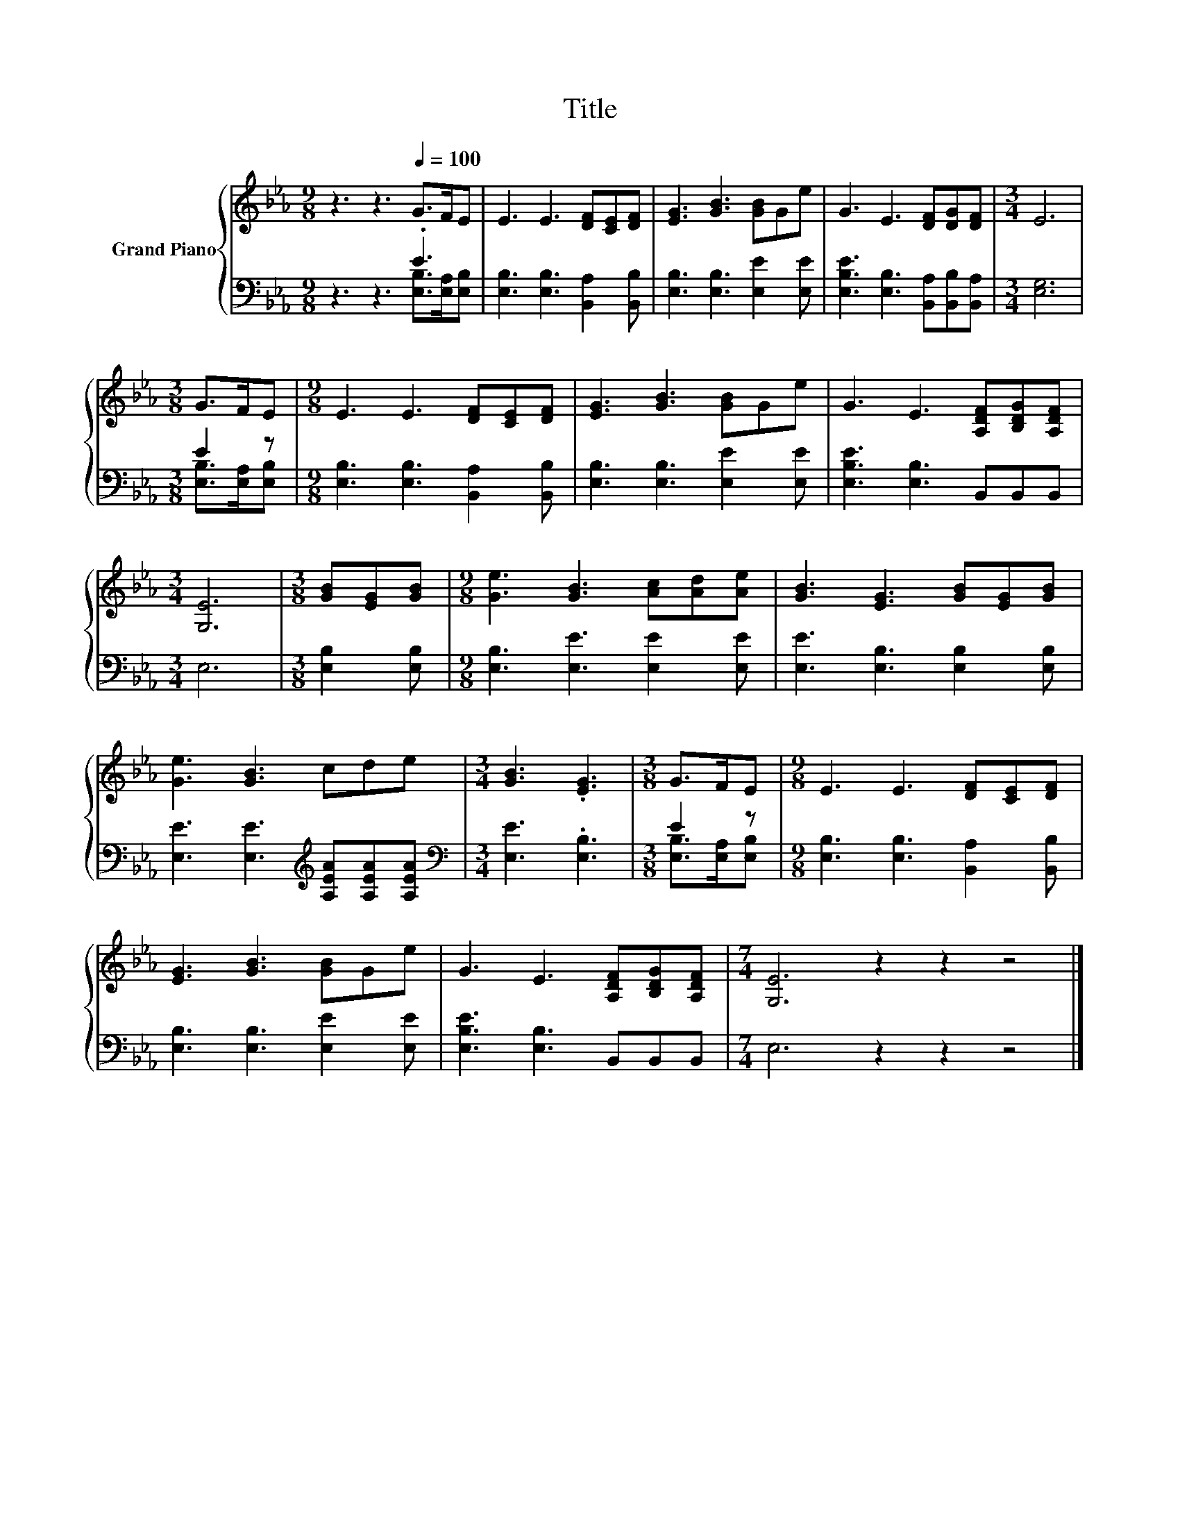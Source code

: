X:1
T:Title
%%score { 1 | ( 2 3 ) }
L:1/8
M:9/8
K:Eb
V:1 treble nm="Grand Piano"
V:2 bass 
V:3 bass 
V:1
 z3 z3[Q:1/4=100] G>FE | E3 E3 [DF][CE][DF] | [EG]3 [GB]3 [GB]Ge | G3 E3 [DF][DG][DF] |[M:3/4] E6 | %5
[M:3/8] G>FE |[M:9/8] E3 E3 [DF][CE][DF] | [EG]3 [GB]3 [GB]Ge | G3 E3 [A,DF][B,DG][A,DF] | %9
[M:3/4] [G,E]6 |[M:3/8] [GB][EG][GB] |[M:9/8] [Ge]3 [GB]3 [Ac][Ad][Ae] | [GB]3 [EG]3 [GB][EG][GB] | %13
 [Ge]3 [GB]3 cde |[M:3/4] [GB]3 .[EG]3 |[M:3/8] G>FE |[M:9/8] E3 E3 [DF][CE][DF] | %17
 [EG]3 [GB]3 [GB]Ge | G3 E3 [A,DF][B,DG][A,DF] |[M:7/4] [G,E]6 z2 z2 z4 |] %20
V:2
 z3 z3 .E3 | [E,B,]3 [E,B,]3 [B,,A,]2 [B,,B,] | [E,B,]3 [E,B,]3 [E,E]2 [E,E] | %3
 [E,B,E]3 [E,B,]3 [B,,A,][B,,B,][B,,A,] |[M:3/4] [E,G,]6 |[M:3/8] E2 z | %6
[M:9/8] [E,B,]3 [E,B,]3 [B,,A,]2 [B,,B,] | [E,B,]3 [E,B,]3 [E,E]2 [E,E] | %8
 [E,B,E]3 [E,B,]3 B,,B,,B,, |[M:3/4] E,6 |[M:3/8] [E,B,]2 [E,B,] | %11
[M:9/8] [E,B,]3 [E,E]3 [E,E]2 [E,E] | [E,E]3 [E,B,]3 [E,B,]2 [E,B,] | %13
 [E,E]3 [E,E]3[K:treble] [A,EA][A,EA][A,EA] |[M:3/4][K:bass] [E,E]3 .[E,B,]3 |[M:3/8] E2 z | %16
[M:9/8] [E,B,]3 [E,B,]3 [B,,A,]2 [B,,B,] | [E,B,]3 [E,B,]3 [E,E]2 [E,E] | %18
 [E,B,E]3 [E,B,]3 B,,B,,B,, |[M:7/4] E,6 z2 z2 z4 |] %20
V:3
 z3 z3 [E,B,]>[E,A,][E,B,] | x9 | x9 | x9 |[M:3/4] x6 |[M:3/8] [E,B,]>[E,A,][E,B,] |[M:9/8] x9 | %7
 x9 | x9 |[M:3/4] x6 |[M:3/8] x3 |[M:9/8] x9 | x9 | x6[K:treble] x3 |[M:3/4][K:bass] x6 | %15
[M:3/8] [E,B,]>[E,A,][E,B,] |[M:9/8] x9 | x9 | x9 |[M:7/4] x14 |] %20

